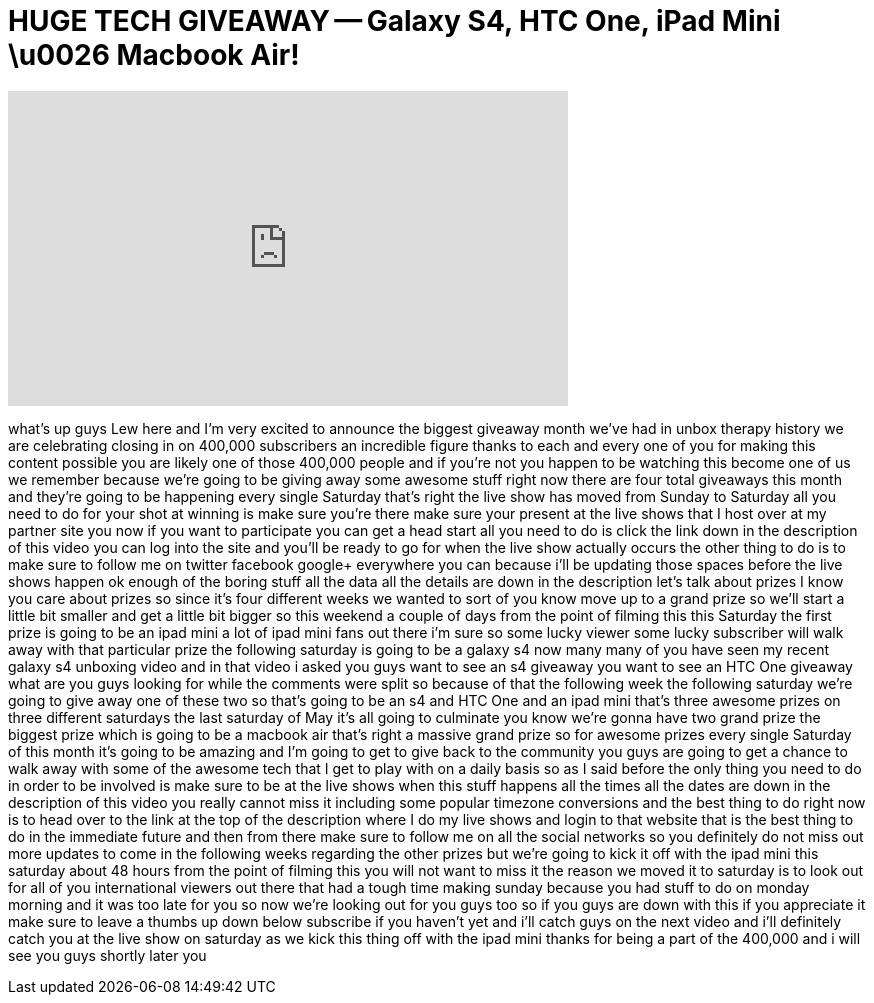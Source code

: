 = HUGE TECH GIVEAWAY -- Galaxy S4, HTC One, iPad Mini \u0026 Macbook Air!
:published_at: 2013-05-02
:hp-alt-title: HUGE TECH GIVEAWAY -- Galaxy S4, HTC One, iPad Mini \u0026 Macbook Air!
:hp-image: https://i.ytimg.com/vi/g92hutoUpY4/maxresdefault.jpg


++++
<iframe width="560" height="315" src="https://www.youtube.com/embed/g92hutoUpY4?rel=0" frameborder="0" allow="autoplay; encrypted-media" allowfullscreen></iframe>
++++

what's up guys Lew here and I'm very
excited to announce the biggest giveaway
month we've had in unbox therapy history
we are celebrating closing in on 400,000
subscribers an incredible figure thanks
to each and every one of you for making
this content possible you are likely one
of those 400,000 people and if you're
not you happen to be watching this
become one of us we remember because
we're going to be giving away some
awesome stuff right now there are four
total giveaways this month and they're
going to be happening every single
Saturday that's right the live show has
moved from Sunday to Saturday all you
need to do for your shot at winning is
make sure you're there make sure your
present at the live shows that I host
over at my partner site you now if you
want to participate you can get a head
start all you need to do is click the
link down in the description of this
video you can log into the site and
you'll be ready to go for when the live
show actually occurs the other thing to
do is to make sure to follow me on
twitter facebook google+ everywhere you
can because i'll be updating those
spaces before the live shows happen ok
enough of the boring stuff all the data
all the details are down in the
description let's talk about prizes I
know you care about prizes so since it's
four different weeks we wanted to sort
of you know move up to a grand prize so
we'll start a little bit smaller and get
a little bit bigger so this weekend a
couple of days from the point of filming
this this Saturday the first prize is
going to be an ipad mini a lot of ipad
mini fans out there i'm sure so some
lucky viewer some lucky subscriber will
walk away with that particular prize the
following saturday is going to be a
galaxy s4 now many many of you have seen
my recent galaxy s4 unboxing video and
in that video i asked you guys want to
see an s4 giveaway you want to see an
HTC One giveaway what are you guys
looking for while the comments were
split so because of that the following
week the following saturday we're going
to give away one of these two so that's
going to be an s4 and HTC One and an
ipad mini that's three awesome prizes on
three different saturdays the last
saturday of May it's all going to
culminate you know we're gonna have two
grand prize the biggest prize which is
going to be a macbook air that's right a
massive grand prize so for
awesome prizes every single Saturday of
this month it's going to be amazing and
I'm going to get to give back to the
community you guys are going to get a
chance to walk away with some of the
awesome tech that I get to play with on
a daily basis so as I said before the
only thing you need to do in order to be
involved is make sure to be at the live
shows when this stuff happens all the
times all the dates are down in the
description of this video you really
cannot miss it including some popular
timezone conversions and the best thing
to do right now is to head over to the
link at the top of the description where
I do my live shows and login to that
website that is the best thing to do in
the immediate future and then from there
make sure to follow me on all the social
networks so you definitely do not miss
out more updates to come in the
following weeks regarding the other
prizes but we're going to kick it off
with the ipad mini this saturday about
48 hours from the point of filming this
you will not want to miss it the reason
we moved it to saturday is to look out
for all of you international viewers out
there that had a tough time making
sunday because you had stuff to do on
monday morning and it was too late for
you so now we're looking out for you
guys too so if you guys are down with
this if you appreciate it make sure to
leave a thumbs up down below subscribe
if you haven't yet and i'll catch guys
on the next video and i'll definitely
catch you at the live show on saturday
as we kick this thing off with the ipad
mini thanks for being a part of the
400,000 and i will see you guys shortly
later
you